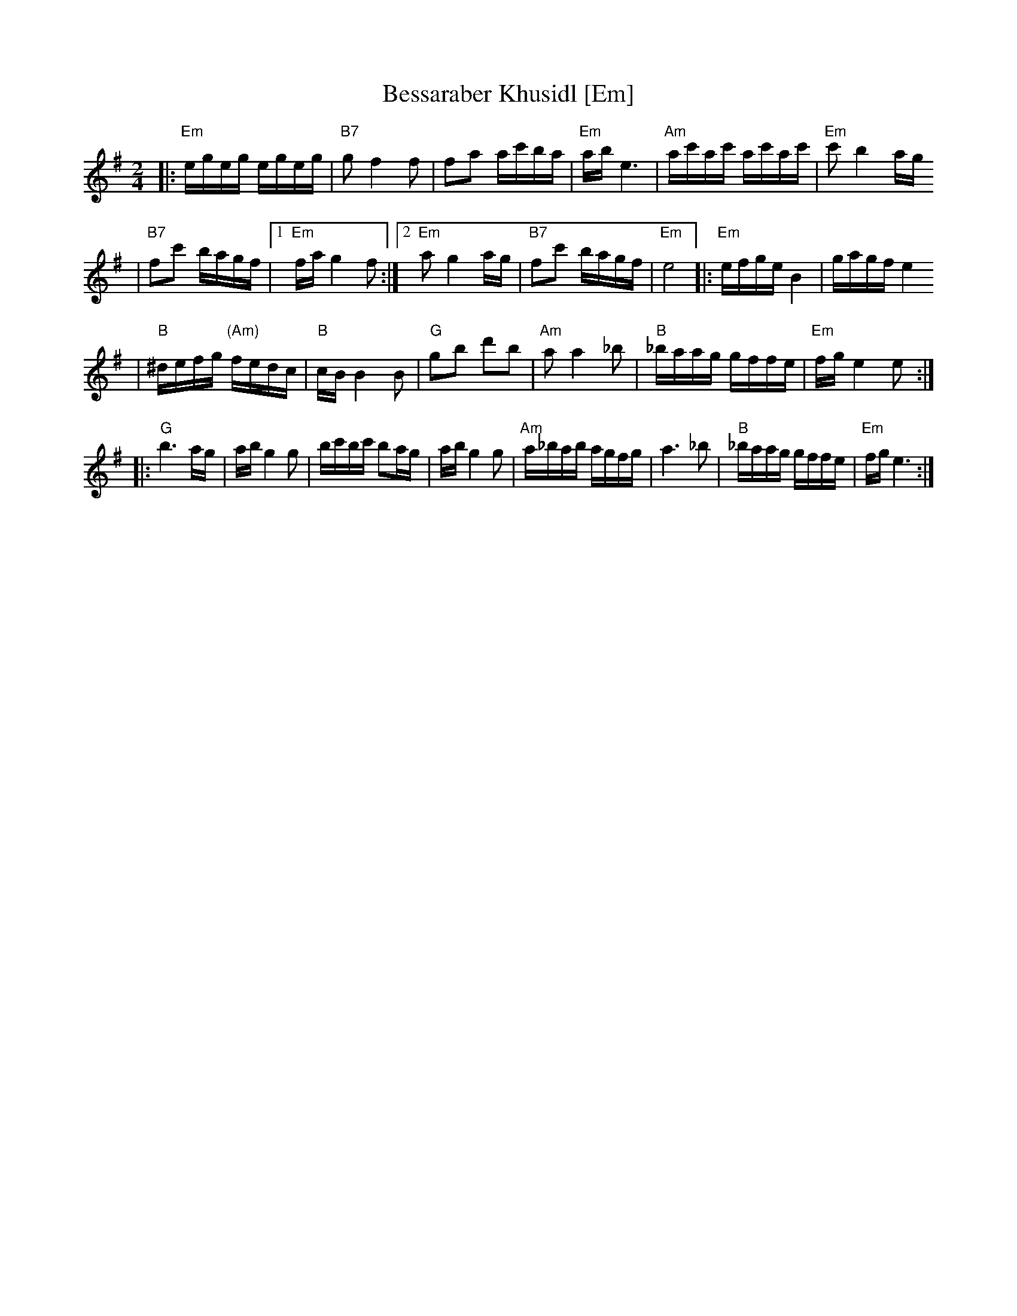 X: 81
T: Bessaraber Khusidl [Em]
M: 2/4
L: 1/16
Z: 2008 John Chambers <jc:trillian.mit.edu>
S: printed MS of unknown origin, with [Composer] as the composer ;-)
K: Em
|: "Em"egeg egeg | "B7"g2 f4 f2 \
| f2a2 ac'ba | "Em"ab e6 \
| "Am"ac'ac' ac'ac' | "Em"c'2 b4 ag
| "B7"f2c'2 bagf |1 "Em"fa g4 f2 \
:|2 "Em"a2 g4 ag | "B7"f2c'2 bagf | "Em"e8 \
|: "Em"efge B4 | gagf e4
| "B"^defg "(Am)"fedc | "B"cB B4 B2 \
| "G"g2b2 d'2b2 | "Am"a2a4 _b2 \
| "B"_baag gffe | "Em"fg e4 e2 :|
|: "G"b6 ag | ab g4 g2 \
| bc'bc' b2ag | ab g4 g2 \
| "Am"a_bab agfg | a6 _b2 \
| "B"_baag gffe | "Em"fg e6 :|
